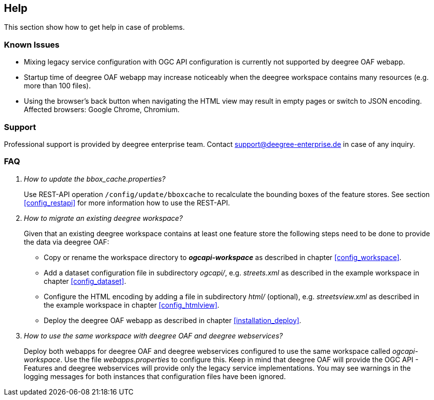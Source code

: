 == Help

This section show how to get help in case of problems.

=== Known Issues

* Mixing legacy service configuration with OGC API configuration is currently not supported by deegree OAF webapp.

* Startup time of deegree OAF webapp may increase noticeably when the deegree workspace contains many resources (e.g. more than 100 files).

* Using the browser's back button when navigating the HTML view may result in empty pages or switch to JSON encoding. Affected browsers: Google Chrome, Chromium.

=== Support

Professional support is provided by deegree enterprise team. Contact support@deegree-enterprise.de in case of any inquiry.

=== FAQ
[qanda]
How to update the _bbox_cache.properties_?::

  Use REST-API operation `/config/update/bboxcache` to recalculate the bounding boxes of the feature stores. See section <<config_restapi>> for more information how to use the REST-API.

How to migrate an existing deegree workspace?::

  Given that an existing deegree workspace contains at least one feature store the following steps need to be done to provide the data via deegree OAF:

- Copy or rename the workspace directory to *_ogcapi-workspace_* as described in chapter <<config_workspace>>.
- Add a dataset configuration file in subdirectory _ogcapi/_, e.g. _streets.xml_ as described in the example workspace in chapter <<config_dataset>>.
- Configure the HTML encoding by adding a file in subdirectory _html/_ (optional), e.g. _streetsview.xml_ as described in the example workspace in chapter <<config_htmlview>>.
- Deploy the deegree OAF webapp as described in chapter <<installation_deploy>>.

How to use the same workspace with deegree OAF and deegree webservices?::

  Deploy both webapps for deegree OAF and deegree webservices configured to use the same workspace called _ogcapi-workspace_. Use the file _webapps.properties_ to configure this. Keep in mind that deegree OAF will provide the OGC API - Features and deegree webservices will provide only the legacy service implementations. You may see warnings in the logging messages for both instances that configuration files have been ignored.